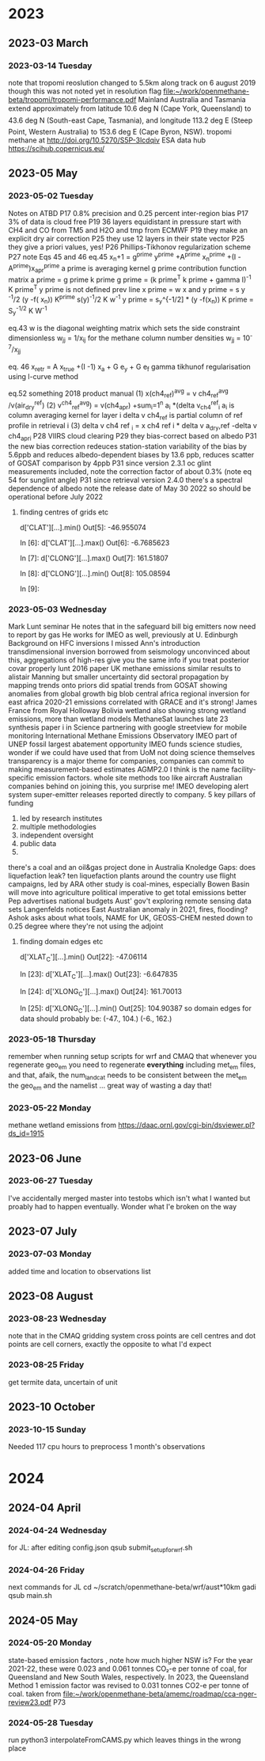 
* 2023
** 2023-03 March
*** 2023-03-14 Tuesday
note that tropomi reoslution changed to  5.5km along track on 6 august
2019 though this was not noted yet in resolution flag [[file:~/work/openmethane-beta/tropomi/tropomi-performance.pdf]]
Mainland Australia and Tasmania extend approximately from latitude 10.6 deg N (Cape
York, Queensland) to 43.6 deg N (South-east Cape, Tasmania), and longitude 113.2 deg E
(Steep Point, Western Australia) to 153.6 deg E (Cape Byron, NSW).
tropomi methane at http://doi.org/10.5270/S5P-3lcdqiv
ESA data hub https://scihub.copernicus.eu/
** 2023-05 May
*** 2023-05-02 Tuesday
Notes on ATBD
P17 0.8% precision and 0.25 percent inter-region bias
P17 3% of data is cloud free
P19 36 layers equidistant in pressure
start with CH4 and CO from TM5 and H2O and tmp from ECMWF
P19 they make an explicit dry air correction
P25 they use 12 layers in their state vector
P25 they give a priori values, yes!
P26 Phillips-Tikhonov regularization scheme
P27 note Eqs 45 and 46
eq.45 x_n+1 = g^prime y^prime +A^prime x_n^prime +(I
-A^prime)x_apr^prime
a prime is averaging kernel
g prime contribution function matrix a prime = g prime k prime
g prime = (k prime^T k prime + gamma I)^-1 K prime^T
y prime is not defined
prev line
x prime = w x and y prime = s y ^-1/2 (y -f( x_n))
K^prime s(y)^-1/2 K w^-1
y prime = s_y^{-1/2] * (y -f(x_n))
K prime = S_y^{-1/2} K W^{-1}

eq.43 w is the diagonal weighting matrix which sets the side
constraint dimensionless w_jj = 1/x_ij for the methane column number
densities
w_jj = 10^-7/x_jj

eq. 46  x_retr = A x_true +(I -1) x_a + G e_y + G e_f
gamma tikhunof regularisation using l-curve method

eq.52 something 2018
product manual
(1) x(ch4_ref)^avg = v ch4_ref^avg /v(air_dry^ref)
(2) v^ch4_ref^avg) = v(ch4_apr) +sum_i=1^n a_i *(delta v_ch4^ref_i
a_i is column averaging kernel for layer i delta v ch4_ref is partial
column of ref profile in retrieval i
(3) delta v ch4 ref _i = x ch4 ref i * delta v a_dry,ref
-delta v ch4_apr_i
P28 VIIRS cloud clearing
P29 they bias-correct based on albedo
P31 the new bias correction redeuces station-station variability of the bias by 5.6ppb  and reduces albedo-dependent biases by 13.6 ppb, reduces scatter of GOSAT comparison by 4ppb
P31  since version 2.3.1 oc glint measurements included, note the correction factor of about 0.3% (note eq 54 for sunglint angle)
P31 since retrieval version 2.4.0 there's a spectral dependence of
albedo note the release date of May 30 2022 so should  be operational
before July 2022
**** finding centres of grids etc
d['CLAT'][...].min()
Out[5]: -46.955074

In [6]: d['CLAT'][...].max()
Out[6]: -6.7685623

In [7]: d['CLONG'][...].max()
Out[7]: 161.51807

In [8]: d['CLONG'][...].min()
Out[8]: 105.08594

In [9]:
*** 2023-05-03 Wednesday
Mark Lunt seminar
He notes that in the safeguard bill big emitters now need to report by
gas
He works for IMEO as well, previously at U. Edinburgh
Background on HFC inversions
I missed Ann's introduction
transdimensional inversion borrowed from seismology
unconvinced about this, aggregations of high-res give you the same
info if you treat posterior covar properly
lunt 2016 paper
UK methane emissions  similar results to alistair Manning but smaller
uncertainty
did sectoral propagation by mapping trends onto priors
did spatial trends from GOSAT showing anomalies from global growth
big blob central africa
regional inversion for east africa  2020-21 emissions
correlated with GRACE and it's strong!
James France from Royal Holloway Bolivia wetland also showing strong
wetland emissions, more than wetland models
MethaneSat launches late 23
synthesis paper i in Science
partnering with google streetview for mobile monitoring
International Methane Emissions Observatory IMEO part of UNEP
fossil largest abatement opportunity
IMEO funds science studies, wonder if we could have used that from UoM
not doing science themselves
transparency is a major theme for companies, companies can commit to
making measurement-based estimates AGMP2.0 I think is the name
facility-specific emission factors.
whole site methods too like aircraft
Australian companies behind on joining this, you surprise me!
IMEO developing alert system
super-emitter releases reported directly to company.
5 key pillars of funding
1) led by research institutes
2) multiple methodologies
3) independent oversight
4) public data
5)
there's a coal and an oil&gas project done in Australia
Knoledge Gaps:
does liquefaction leak?
ten liquefaction plants around the country
use flight campaigns, led by ARA
other study is coal-mines, especially Bowen  Basin
will move into agriculture
political imperative to get total emissions better
Pep advertises national budgets
Aust' gov't exploring remote sensing data sets
Langenfelds notices East Australian anomaly in 2021, fires, flooding?
Ashok asks about what tools, NAME for UK, GEOSS-CHEM nested down to
0.25 degree where they're not using the adjoint
**** finding domain edges etc
d['XLAT_C'][...].min()
Out[22]: -47.06114

In [23]: d['XLAT_C'][...].max()
Out[23]: -6.647835

In [24]: d['XLONG_C'][...].max()
Out[24]: 161.70013

In [25]: d['XLONG_C'][...].min()
Out[25]: 104.90387
so domain edges for data should probably be:
(-47., 104.) (-6., 162.)
*** 2023-05-18 Thursday
remember when running setup scripts for wrf and CMAQ that whenever you
regenerate geo_em you need to regenerate *everything* including met_em
files, and that, afaik, the num_land_cat needs to be consistent
between the met_em the geo_em and the namelist ... great way of
wasting a day that!
*** 2023-05-22 Monday
methane wetland emissions from https://daac.ornl.gov/cgi-bin/dsviewer.pl?ds_id=1915
** 2023-06 June
*** 2023-06-27 Tuesday
I've accidentally merged master into testobs which isn't what I wanted
but proably had to happen eventually. Wonder what I'e broken on the way
** 2023-07 July
*** 2023-07-03 Monday
added time and location to observations list
** 2023-08 August
*** 2023-08-23 Wednesday
note that in the CMAQ gridding system cross points are cell centres
and dot points are cell corners, exactly the opposite to what I'd expect
*** 2023-08-25 Friday
get termite data, uncertain of unit
** 2023-10 October
*** 2023-10-15 Sunday
Needed 117 cpu hours to preprocess 1 month's observations
* 2024
** 2024-04 April
*** 2024-04-24 Wednesday
for JL:
after editing config.json
qsub submit_setup_for_wrf.sh
*** 2024-04-26 Friday
next commands for JL
 cd ~/scratch/openmethane-beta/wrf/aust*10km
gadi qsub main.sh
** 2024-05 May
*** 2024-05-20 Monday
state-based emission factors , note how much higher NSW is?
For the year 2021-22, these were 0.023 and 0.061 tonnes CO₂-e per tonne of coal, for Queensland and New
South Wales, respectively. In 2023, the Queensland Method 1 emission factor was revised to 0.031 tonnes CO2-e
per tonne of coal.
taken from
[[file:~/work/openmethane-beta/amemc/roadmap/cca-nger-review23.pdf]] P73
*** 2024-05-28 Tuesday
run python3 interpolateFromCAMS.py which leaves things in the wrong place
